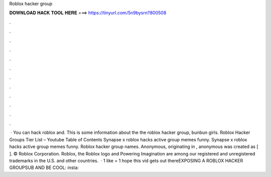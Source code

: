Roblox hacker group

𝐃𝐎𝐖𝐍𝐋𝐎𝐀𝐃 𝐇𝐀𝐂𝐊 𝐓𝐎𝐎𝐋 𝐇𝐄𝐑𝐄 ===> https://tinyurl.com/5n9bysrn?800508

.

.

.

.

.

.

.

.

.

.

.

.

 · You can hack roblox and. This is some information about the the roblox hacker group, bunbun girls. Roblox Hacker Groups Tier List – Youtube Table of Contents Synapse x roblox hacks active group memes funny. Synapse x roblox hacks active group memes funny. Roblox hacker group names. Anonymous, originating in , anonymous was created as [ ]. © Roblox Corporation. Roblox, the Roblox logo and Powering Imagination are among our registered and unregistered trademarks in the U.S. and other countries.  · 1 like = 1 hope this vid gets out thereEXPOSING A ROBLOX HACKER GROUPSUB AND BE COOL:  insta: 